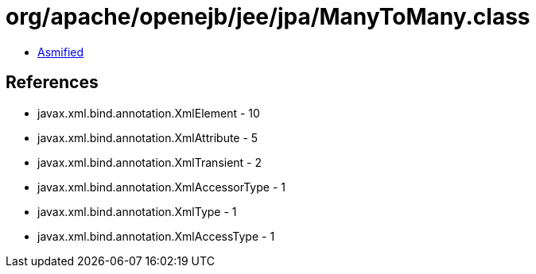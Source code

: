 = org/apache/openejb/jee/jpa/ManyToMany.class

 - link:ManyToMany-asmified.java[Asmified]

== References

 - javax.xml.bind.annotation.XmlElement - 10
 - javax.xml.bind.annotation.XmlAttribute - 5
 - javax.xml.bind.annotation.XmlTransient - 2
 - javax.xml.bind.annotation.XmlAccessorType - 1
 - javax.xml.bind.annotation.XmlType - 1
 - javax.xml.bind.annotation.XmlAccessType - 1
